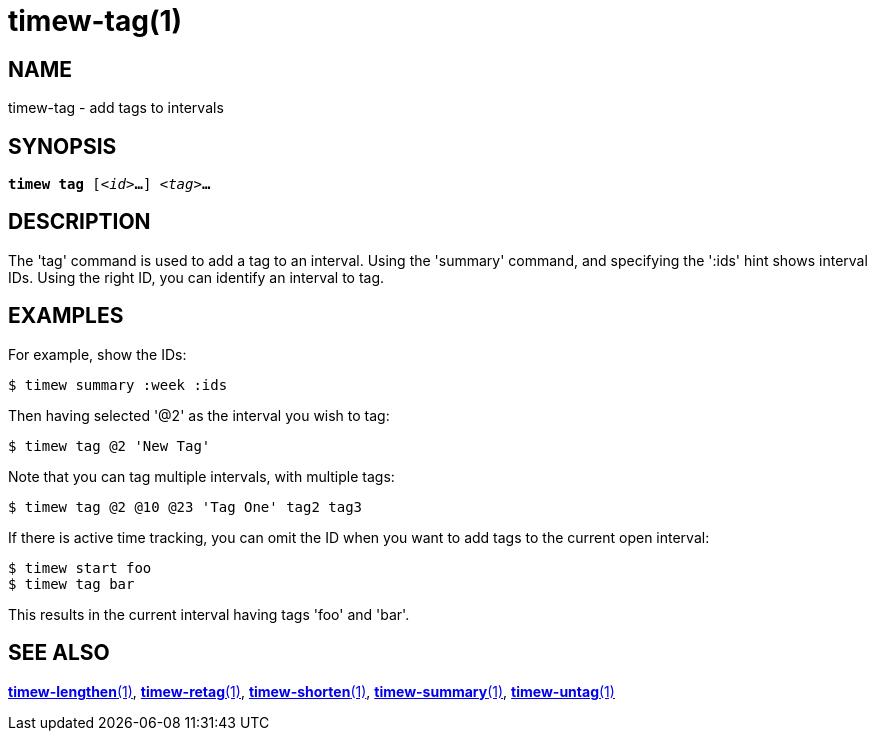 = timew-tag(1)

== NAME
timew-tag - add tags to intervals

== SYNOPSIS
[verse]
*timew tag* [_<id>_**...**] _<tag>_**...**

== DESCRIPTION
The 'tag' command is used to add a tag to an interval.
Using the 'summary' command, and specifying the ':ids' hint shows interval IDs.
Using the right ID, you can identify an interval to tag.

== EXAMPLES
For example, show the IDs:

    $ timew summary :week :ids

Then having selected '@2' as the interval you wish to tag:

    $ timew tag @2 'New Tag'

Note that you can tag multiple intervals, with multiple tags:

    $ timew tag @2 @10 @23 'Tag One' tag2 tag3

If there is active time tracking, you can omit the ID when you want to add tags to the current open interval:

    $ timew start foo
    $ timew tag bar

This results in the current interval having tags 'foo' and 'bar'.

== SEE ALSO
link:../../reference/timew-lengthen.1[**timew-lengthen**(1)],
link:../../reference/timew-retag.1[**timew-retag**(1)],
link:../../reference/timew-shorten.1[**timew-shorten**(1)],
link:../../reference/timew-summary.1[**timew-summary**(1)],
link:../../reference/timew-untag.1[**timew-untag**(1)]
